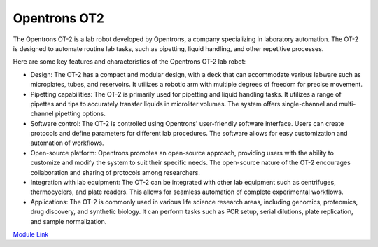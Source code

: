 Opentrons OT2
===================

The Opentrons OT-2 is a lab robot developed by Opentrons, a company specializing in laboratory automation. The OT-2 is designed to automate routine lab tasks, such as pipetting, liquid handling, and other repetitive processes.

Here are some key features and characteristics of the Opentrons OT-2 lab robot:

- Design: The OT-2 has a compact and modular design, with a deck that can accommodate various labware such as microplates, tubes, and reservoirs. It utilizes a robotic arm with multiple degrees of freedom for precise movement.
- Pipetting capabilities: The OT-2 is primarily used for pipetting and liquid handling tasks. It utilizes a range of pipettes and tips to accurately transfer liquids in microliter volumes. The system offers single-channel and multi-channel pipetting options.
- Software control: The OT-2 is controlled using Opentrons' user-friendly software interface. Users can create protocols and define parameters for different lab procedures. The software allows for easy customization and automation of workflows.
- Open-source platform: Opentrons promotes an open-source approach, providing users with the ability to customize and modify the system to suit their specific needs. The open-source nature of the OT-2 encourages collaboration and sharing of protocols among researchers.
- Integration with lab equipment: The OT-2 can be integrated with other lab equipment such as centrifuges, thermocyclers, and plate readers. This allows for seamless automation of complete experimental workflows.
- Applications: The OT-2 is commonly used in various life science research areas, including genomics, proteomics, drug discovery, and synthetic biology. It can perform tasks such as PCR setup, serial dilutions, plate replication, and sample normalization.


.. image:: /images/robots/ot2.jpeg
  :width: 400



`Module Link <https://github.com/AD-SDL/ot2_module>`_